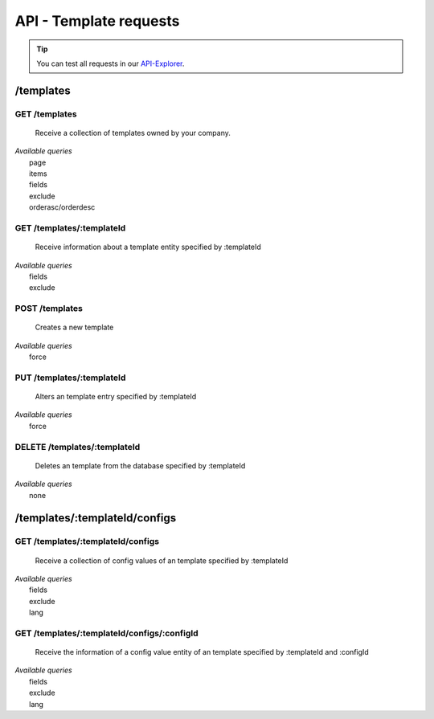 API - Template requests
=======================

.. Tip:: You can test all requests in our API-Explorer_.

.. _API-Explorer: http://www.app-arena.com

/templates
----------

GET /templates
~~~~~~~~~~~~~~

    Receive a collection of templates owned by your company.

|   *Available queries*
|       page
|       items
|       fields
|       exclude
|       orderasc/orderdesc

.. http:response:: Example response body

    .. sourcecode:: js

        {
          "_links": {
            "next": {
              "href": "https://my.app-arena.com/api/v2/templates?page=2"
            },
            "self": {
              "href": "https://my.app-arena.com/api/v2/templates"
            }
          },
          "_embedded": {
            "data": {
              "1": {
                "templateId": 1,
                "name": "template_1",
                "lang": "de_DE",
                "parentId": 1,
                "versionId": 1,
                "companyId": 1,
                "public": true,
                "_links": {
                  "template": {
                    "href": "https://my.app-arena.com/api/v2/templates/1"
                  },
                  "language": {
                    "href": "https://my.app-arena.com/api/v2/templates/1/languages"
                  },
                  "parent": {
                    "href": "https://my.app-arena.com/api/v2/templates/1"
                  },
                  "version": {
                    "href": "https://my.app-arena.com/api/v2/projects/1/versions/1"
                  },
                  "company": {
                    "href": "https://my.app-arena.com/api/v2/companies/1"
                  }
                }
              },
              "2": {
                "templateId": 2,
                    .
                    .
                    .
              },
              .
              .
              .
              "N":{
                    .
                    .
                    .
              }
            }
          },
          "total_items": 1000,
          "page_size": 20,
          "page_count": 50,
          "page_number": 1
        }

GET /templates/:templateId
~~~~~~~~~~~~~~~~~~~~~~~~~~

    Receive information about a template entity specified by :templateId

|   *Available queries*
|       fields
|       exclude

.. http:response:: Example response body

    .. sourcecode:: js

        {
          "_embedded": {
            "data": {
              "1": {
                "templateId": 1,
                "name": "template_1",
                "lang": "de_DE",
                "parentId": 1,
                "versionId": 1,
                "companyId": 1,
                "public": true,
                "_links": {
                  "template": {
                    "href": "http://my.app-arena.com/api/v2/templates/1"
                  },
                  "language": {
                    "href": "http://my.app-arena.com/api/v2/templates/1/languages"
                  },
                  "parent": {
                    "href": "http://my.app-arena.com/api/v2/templates/1"
                  },
                  "version": {
                    "href": "http://my.app-arena.com/api/v2/projects/1/versions/1"
                  },
                  "company": {
                    "href": "http://my.app-arena.com/api/v2/companies/1"
                  }
                }
              }
            }
          }
        }

POST /templates
~~~~~~~~~~~~~~~

    Creates a new template

|   *Available queries*
|       force

.. http:response:: Example request body

    .. sourcecode:: js

        {
            "projectId"     : 1,
            "version"       : 1.2,
            "name"          : "new template"
        }

.. http:response:: Example response body

    .. sourcecode:: js

        {
          "status": 201,
          "data": {
            "templateId": 1,
            "versionId": 1,
            "projectId": 1,
            "parentId": 1190,
            "companyId": 1,
            "lang": "de_DE",
            "name": "test template for collectionrunner 1467211852",
            "public": false
          }
        }

    **Required data**

    name
        Name of the company
    templateId
        The template ID this app is connected to
    lang
        A language code_. Syntax: de_DE for Germany, de_AT for Austrian german

    **Optional data**

    companyId
        ID of the owning company, if not specified, app will be owned by the company used for authorization
    expiryDate
        Integer
            Sets the number of days the app is valid, 0 sets the app valid for 50 years.
        String
            Sets a date for app expiration, needs to be in the format 'Y-m-d H:i:s' with Y=year, m=month, d=day, H=hour, i=minute, s=second
    activated
        Sets the activation status of the app

.. _code: https://en.wikipedia.org/wiki/ISO_3166-1_alpha-2

PUT /templates/:templateId
~~~~~~~~~~~~~~~~~~~~~~~~~~

    Alters an template entry specified by :templateId

|   *Available queries*
|       force

.. http:response:: Example request body

    .. sourcecode:: js

        {
            "name"          : "new template name"
        }

.. http:response:: Example response body

    .. sourcecode:: js

        {
          "status": 200,
          "data": {
            "templateId": 1,
            "versionId": 1,
            "projectId": 1,
            "parentId": 1,
            "companyId": 1,
            "lang": "de_DE",
            "name": "new template name",
            "public": false
          }
        }

    **Changeable fields**

    parentId
        integer
    versionId
        integer
    companyId
        integer
    name
        string
    public
        bool

DELETE /templates/:templateId
~~~~~~~~~~~~~~~~~~~~~~~~~~~~~

    Deletes an template from the database specified by :templateId

|   *Available queries*
|       none

.. http:response:: Example response body

    .. sourcecode:: js

        {
          "status": 200,
          "message": "Template '1' deleted."
        }

/templates/:templateId/configs
------------------------------

GET /templates/:templateId/configs
~~~~~~~~~~~~~~~~~~~~~~~~~~~~~~~~~~

    Receive a collection of config values of an template specified by :templateId

|   *Available queries*
|       fields
|       exclude
|       lang

.. http:response:: Example response body

    .. sourcecode:: js

        {
          "_links": {
            "self": {
              "href": "http://my.app-arena.com/api/v2/templates/1/configs"
            }
          },
          "_embedded": {
            "data": {
              "config_1": {
                "configId": "config_1",
                "lang": "de_DE",
                "revision": 0,
                "name": "template_config_name",
                "value": "some_value",
                "type": "input",
                "description": "This is an example of a template config value.",
                "templateId": 1,
                "meta": {"meta_key":{"meta_inner":"meta_inner_value"}},
                "_links": {
                  "template": {
                    "href": "http://my.app-arena.com/api/v2/templates/1"
                  }
                }
              },
              "config_2": {
                "configId": "config_2",
                    .
                    .
                    .
              },
                .
                .
                .
              "config_N":{
              }
            }
          }
        }

GET /templates/:templateId/configs/:configId
~~~~~~~~~~~~~~~~~~~~~~~~~~~~~~~~~~~~~~~~~~~~

    Receive the information of a config value entity of an template specified by :templateId and :configId

|   *Available queries*
|       fields
|       exclude
|       lang

.. http:response:: Example response body

    .. sourcecode:: js

        {
          "_embedded": {
            "data": {
              "config_1": {
                "configId": "config_1",
                "lang": "de_DE",
                "name": "template_config_name",
                "revision": 0,
                "value": "some_value",
                "meta": {"meta_key":{"meta_inner":"meta_inner_value"}},
                "type": "input",
                "description": "This is an example of a template config value.",
                "appId": 1,
                "_links": {
                  "app": {
                    "href": "http://my.app-arena.com/api/v2/apps/1"
                  },
                  "config": {
                    "href": "http://my.app-arena.com/api/v2/apps/1/configs/config_1"
                  }
                }
              }
            }
          }
        }